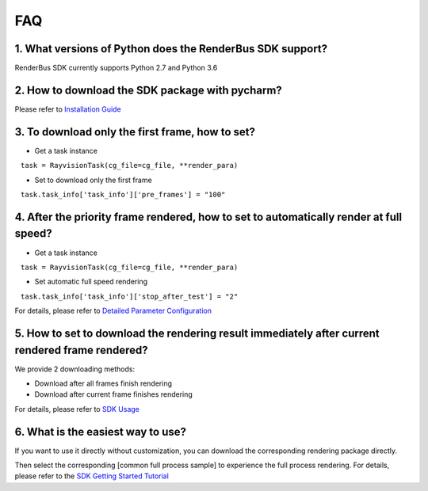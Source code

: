 FAQ
===========


.. _header-n3:

1. What versions of Python does the RenderBus SDK support?
-----------------------------------------------------------

RenderBus SDK currently supports Python 2.7 and Python 3.6

.. _header-n5:

2. How to download the SDK package with pycharm?
--------------------------------------------------

Please refer to `Installation Guide <installation_guide.html>`__

.. _header-n13:

3. To download only the first frame, how to set?
--------------------------------------------------

- Get a task instance

   ``task = RayvisionTask(cg_file=cg_file, **render_para)``

- Set to download only the first frame

   ``task.task_info['task_info']['pre_frames'] = "100"``

.. _header-n14:

4. After the priority frame rendered, how to set to automatically render at full speed?
-------------------------------------------------------------------------------------------

- Get a task instance

   ``task = RayvisionTask(cg_file=cg_file, **render_para)``

- Set automatic full speed rendering

   ``task.task_info['task_info']['stop_after_test'] = "2"``

For details, please refer to `Detailed Parameter Configuration <json_file>`__


.. _header-n34:

5. How to set to download the rendering result immediately after current rendered frame rendered?
----------------------------------------------------------------------------------------------------

We provide 2 downloading methods:

- Download after all frames finish rendering

- Download after current frame finishes rendering

For details, please refer to `SDK Usage <SDK_tutorial.html#header-n209>`__

.. _header-n9:

6. What is the easiest way to use?
------------------------------------

If you want to use it directly without customization, you can download the corresponding rendering package directly.

Then select the corresponding [common full process sample] to experience the full process rendering. For details, please refer to the `SDK Getting Started Tutorial <SDK_tutorial.html>`__
